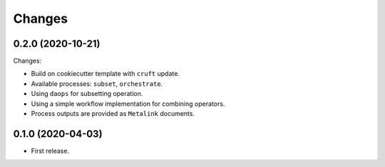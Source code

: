 Changes
*******

0.2.0 (2020-10-21)
==================

Changes:

* Build on cookiecutter template with ``cruft`` update.
* Available processes: ``subset``, ``orchestrate``.
* Using ``daops`` for subsetting operation.
* Using a simple workflow implementation for combining operators.
* Process outputs are provided as ``Metalink`` documents.


0.1.0 (2020-04-03)
==================

* First release.
